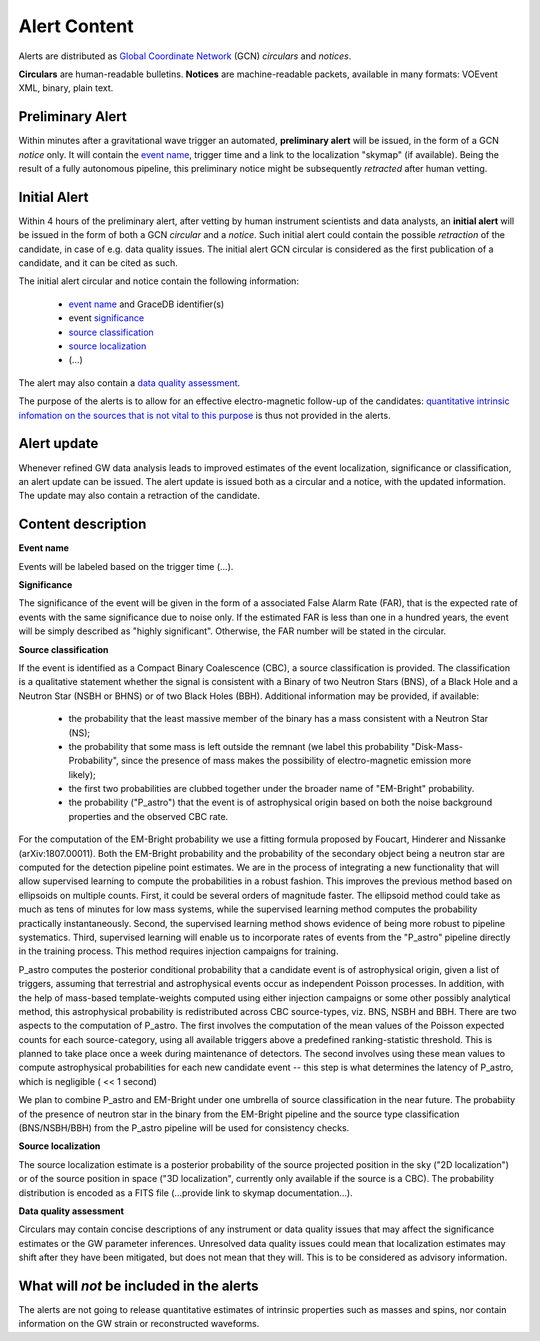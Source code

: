 Alert Content
=============

.. Should mention:
.. 
..  * Description of the notices: https://wiki.ligo.org/Bursts/EMFollow/O3GCNnotices
..  * Description of the circulars
.. * also some info here https://dcc.ligo.org/LIGO-G1800404/public

Alerts are distributed as `Global Coordinate Network <https://gcn.gsfc.nasa.gov/>`_ (GCN) *circulars* and *notices*.

**Circulars** are human-readable bulletins. 
**Notices** are machine-readable packets, available in many formats: VOEvent XML, binary, plain text. 



Preliminary Alert
-----------------

Within minutes after a gravitational wave trigger an automated, **preliminary alert** will be issued, in the form of a GCN *notice* only. It will contain the `event name`_, trigger time and a link to the localization "skymap" (if available). Being the result of a fully autonomous pipeline, this preliminary notice might be subsequently *retracted* after human vetting.

Initial Alert
-------------

Within 4 hours of the preliminary alert, after vetting by human instrument scientists and data analysts, an **initial alert** will be issued in the form of both a GCN *circular* and a *notice*. Such initial alert could contain the possible *retraction* of the candidate, in case of e.g. data quality issues. The initial alert GCN circular is considered as the first publication of a candidate, and it can be cited as such.

The initial alert circular and notice contain the following information:

  * `event name`_ and GraceDB identifier(s)
  * event significance_
  * `source classification`_
  * `source localization`_
  * (...)

The alert may also contain a `data quality assessment`_.

The purpose of the alerts is to allow for an effective electro-magnetic follow-up of the candidates: `quantitative intrinsic infomation on the sources that is not vital to this purpose`_ is thus not provided in the alerts.

Alert update
------------

Whenever refined GW data analysis leads to improved estimates of the event localization, significance or classification, an alert update can be issued. The alert update is issued both as a circular and a notice, with the updated information. The update may also contain a retraction of the candidate.


Content description
-------------------

.. _`event name`:
**Event name**

Events will be labeled based on the trigger time (...).


.. _significance:
**Significance**

The significance of the event will be given in the form of a associated False Alarm Rate (FAR), that is the expected rate of events with the same significance due to noise only. If the estimated FAR is less than one in a hundred years, the event will be simply described as "highly significant". Otherwise, the FAR number will be stated in the circular.

.. _`source classification`:
**Source classification**

If the event is identified as a Compact Binary Coalescence (CBC), a source classification is provided. The classification is a qualitative statement whether the signal is consistent with a Binary of two Neutron Stars (BNS), of a Black Hole and a Neutron Star (NSBH or BHNS) or of two Black Holes (BBH). Additional information may be provided, if available: 

  * the probability that the least massive member of the binary has a mass consistent with a Neutron Star (NS);
  * the probability that some mass is left outside the remnant (we label this probability "Disk-Mass-Probability", since the presence of mass makes the possibility of electro-magnetic emission more likely);
  * the first two probabilities are clubbed together under the broader name of "EM-Bright" probability.
  * the probability ("P_astro") that the event is of astrophysical origin based on both the noise background properties and the observed CBC rate.
 
For the computation of the EM-Bright probability we use a fitting formula proposed by Foucart, Hinderer and Nissanke (arXiv:1807.00011). Both the EM-Bright probability and the probability of the secondary object being a neutron star are computed for the detection pipeline point estimates. We are  in the process of integrating a new functionality that will allow supervised learning to compute the probabilities in a robust fashion. This improves the previous method based on ellipsoids on multiple counts. First, it could be several orders of magnitude faster. The ellipsoid method could take as much as tens of minutes for low mass systems, while the supervised learning method computes the probability practically instantaneously. Second, the supervised learning method shows evidence of being more robust to pipeline systematics. Third, supervised learning will enable us to incorporate rates of events from the "P_astro" pipeline directly in the training process. This method requires injection campaigns for training. 

P_astro computes the posterior conditional probability that a candidate event is of astrophysical origin, given a list of triggers, assuming that terrestrial and astrophysical events occur as independent Poisson processes. In addition, with the help of mass-based template-weights computed using either injection campaigns or some other possibly analytical method, this astrophysical probability is redistributed across CBC source-types, viz. BNS, NSBH and BBH. There are two aspects to the computation of P_astro. The first involves the computation of the mean values of the Poisson expected counts for each source-category, using all available triggers above a predefined ranking-statistic threshold. This is planned to take place once a week during maintenance of detectors. The second involves using these mean values to compute astrophysical probabilities for each new candidate event -- this step is what determines the latency of P_astro, which is negligible ( << 1 second)

We plan to combine P_astro and EM-Bright under one umbrella of source classification in the near future. The probabiity of the presence of neutron star in the binary from the EM-Bright pipeline and the source type classification (BNS/NSBH/BBH) from the P_astro pipeline will be used for consistency checks. 

.. _`source localization`:
**Source localization**

The source localization estimate is a posterior probability of the source projected position in the sky ("2D localization") or of the source position in space ("3D localization", currently only available if the source is a CBC). The probability distribution is encoded as a FITS file (...provide link to skymap documentation...).

.. _`data quality assessment`:
**Data quality assessment**

Circulars may contain concise descriptions of any instrument or data quality issues that may affect the significance estimates or the GW parameter inferences. Unresolved data quality issues could mean that localization estimates may shift after they have been mitigated, but does not mean that they will. This is to be considered as advisory information.

.. _`quantitative intrinsic infomation on the sources that is not vital to this purpose`:
What will *not* be included in the alerts
-----------------------------------------

The alerts are not going to release quantitative estimates of intrinsic properties such as masses and spins, nor contain information on the GW strain or reconstructed waveforms. 
